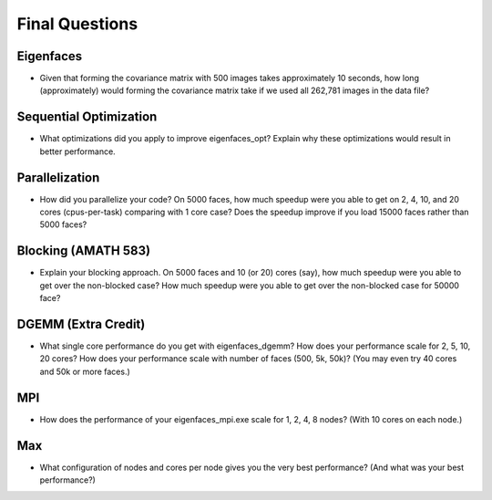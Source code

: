 
Final Questions
===============

Eigenfaces
----------

* Given that forming the covariance matrix with 500 images takes approximately 10 seconds, how long (approximately) would forming the covariance matrix take if we used all 262,781 images in the data file?


Sequential Optimization
-----------------------

* What optimizations did you apply to improve eigenfaces_opt? Explain why these optimizations would result in better performance.


Parallelization
---------------

* How did you parallelize your code? On 5000 faces, how much speedup were you able to get on 2, 4, 10, and 20 cores (cpus-per-task) comparing with 1 core case? Does the speedup improve if you load 15000 faces rather than 5000 faces?


Blocking (AMATH 583)
--------------------

* Explain your blocking approach. On 5000 faces and 10 (or 20) cores (say), how much speedup were you able to get over the non-blocked case? How much speedup were you able to get over the non-blocked case for 50000 face?


DGEMM (Extra Credit)
--------------------

* What single core performance do you get with eigenfaces_dgemm? How does your performance scale for 2, 5, 10, 20 cores?  How does your performance scale with number of faces (500, 5k, 50k)? (You may even try 40 cores and 50k or more faces.)


MPI
---

* How does the performance of your eigenfaces_mpi.exe scale for 1, 2, 4, 8 nodes?  (With 10 cores on each node.)


Max
---

* What configuration of nodes and cores per node gives you the very best performance? (And what was your best performance?)

